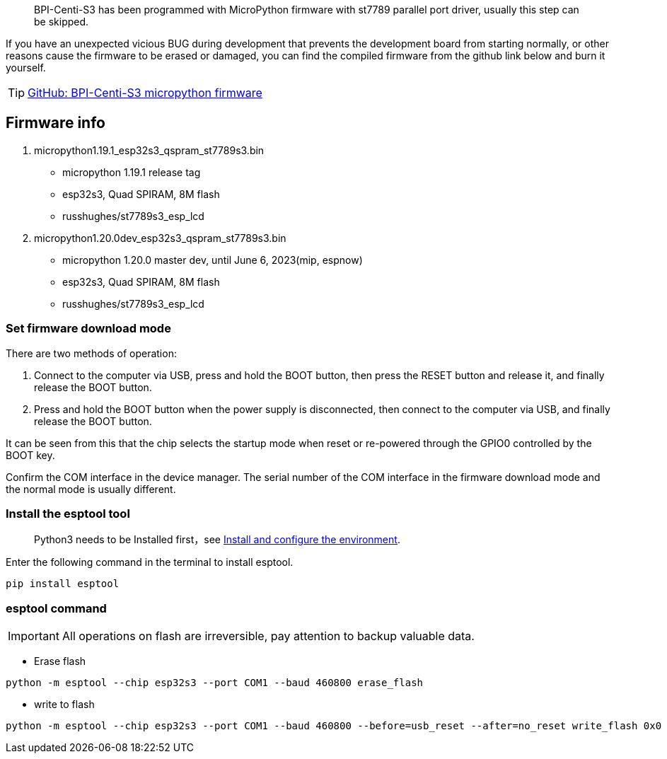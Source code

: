 

> BPI-Centi-S3 has been programmed with MicroPython firmware with st7789
parallel port driver, usually this step can be skipped.

If you have an unexpected vicious BUG during development that prevents
the development board from starting normally, or other reasons cause the
firmware to be erased or damaged, you can find the compiled firmware
from the github link below and burn it yourself.

TIP: link:https://github.com/BPI-STEAM/BPI-Centi-S3-Doc/tree/main/micropython_st7789s3_firmware[GitHub: BPI-Centi-S3 micropython firmware]

== Firmware info

. micropython1.19.1_esp32s3_qspram_st7789s3.bin
* micropython 1.19.1 release tag
* esp32s3, Quad SPIRAM, 8M flash
* russhughes/st7789s3_esp_lcd
. micropython1.20.0dev_esp32s3_qspram_st7789s3.bin
* micropython 1.20.0 master dev, until June 6, 2023(mip, espnow)
* esp32s3, Quad SPIRAM, 8M flash
* russhughes/st7789s3_esp_lcd

=== Set firmware download mode

There are two methods of operation:

. Connect to the computer via USB, press and hold the BOOT button, then
press the RESET button and release it, and finally release the BOOT
button.
. Press and hold the BOOT button when the power supply is disconnected,
then connect to the computer via USB, and finally release the BOOT
button.

It can be seen from this that the chip selects the startup mode when
reset or re-powered through the GPIO0 controlled by the BOOT key.

Confirm the COM interface in the device manager. The serial number of
the COM interface in the firmware download mode and the normal mode is
usually different.

=== Install the esptool tool
> Python3 needs to be Installed first，see link:./environment[Install and configure the environment].

Enter the following command in the terminal to install esptool.

```
pip install esptool
```

=== esptool command


IMPORTANT: All operations on flash are irreversible, pay attention to backup
valuable data.


* Erase flash

```
python -m esptool --chip esp32s3 --port COM1 --baud 460800 erase_flash
```

* write to flash

```
python -m esptool --chip esp32s3 --port COM1 --baud 460800 --before=usb_reset --after=no_reset write_flash 0x0 micropython1.19.1_esp32s3_qspram_st7789s3.bin
```

